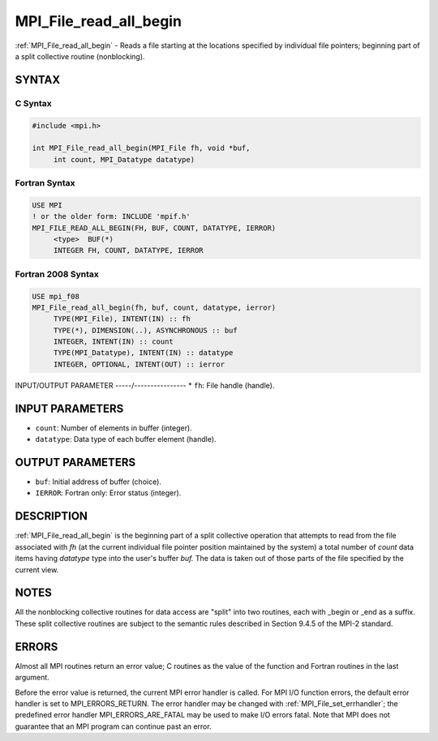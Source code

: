 .. _mpi_file_read_all_begin:


MPI_File_read_all_begin
=======================

.. include_body

:ref:`MPI_File_read_all_begin` - Reads a file starting at the locations
specified by individual file pointers; beginning part of a split
collective routine (nonblocking).


SYNTAX
------



C Syntax
^^^^^^^^

.. code-block:: c

   #include <mpi.h>

   int MPI_File_read_all_begin(MPI_File fh, void *buf,
   	int count, MPI_Datatype datatype)


Fortran Syntax
^^^^^^^^^^^^^^

.. code-block:: fortran

   USE MPI
   ! or the older form: INCLUDE 'mpif.h'
   MPI_FILE_READ_ALL_BEGIN(FH, BUF, COUNT, DATATYPE, IERROR)
   	<type>	BUF(*)
   	INTEGER	FH, COUNT, DATATYPE, IERROR


Fortran 2008 Syntax
^^^^^^^^^^^^^^^^^^^

.. code-block:: fortran

   USE mpi_f08
   MPI_File_read_all_begin(fh, buf, count, datatype, ierror)
   	TYPE(MPI_File), INTENT(IN) :: fh
   	TYPE(*), DIMENSION(..), ASYNCHRONOUS :: buf
   	INTEGER, INTENT(IN) :: count
   	TYPE(MPI_Datatype), INTENT(IN) :: datatype
   	INTEGER, OPTIONAL, INTENT(OUT) :: ierror


INPUT/OUTPUT PARAMETER
-----/----------------
* ``fh``: File handle (handle).

INPUT PARAMETERS
----------------
* ``count``: Number of elements in buffer (integer).
* ``datatype``: Data type of each buffer element (handle).

OUTPUT PARAMETERS
-----------------
* ``buf``: Initial address of buffer (choice).
* ``IERROR``: Fortran only: Error status (integer).

DESCRIPTION
-----------

:ref:`MPI_File_read_all_begin` is the beginning part of a split collective
operation that attempts to read from the file associated with *fh* (at
the current individual file pointer position maintained by the system) a
total number of *count* data items having *datatype* type into the
user's buffer *buf.* The data is taken out of those parts of the file
specified by the current view.


NOTES
-----

All the nonblocking collective routines for data access are "split" into
two routines, each with \_begin or \_end as a suffix. These split
collective routines are subject to the semantic rules described in
Section 9.4.5 of the MPI-2 standard.


ERRORS
------

Almost all MPI routines return an error value; C routines as the value
of the function and Fortran routines in the last argument.

Before the error value is returned, the current MPI error handler is
called. For MPI I/O function errors, the default error handler is set to
MPI_ERRORS_RETURN. The error handler may be changed with
:ref:`MPI_File_set_errhandler`; the predefined error handler
MPI_ERRORS_ARE_FATAL may be used to make I/O errors fatal. Note that MPI
does not guarantee that an MPI program can continue past an error.
